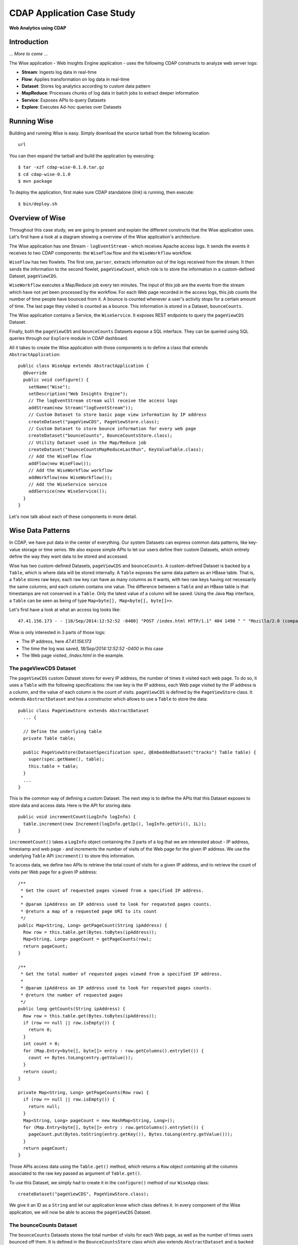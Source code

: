 .. :author: Cask Data, Inc.
   :description: Advanced Cask Data Application Platform Features
   :copyright: Copyright © 2014 Cask Data, Inc.

===========================
CDAP Application Case Study
===========================

**Web Analytics using CDAP**

Introduction
============
... *More to come* ...

The Wise application - Web Insights Engine application - uses the following CDAP constructs to analyze web server logs:

- **Stream**: Ingests log data in real-time
- **Flow**: Applies transformation on log data in real-time
- **Dataset**: Stores log analytics according to custom data pattern
- **MapReduce**: Processes chunks of log data in batch jobs to extract deeper information
- **Service**: Exposes APIs to query Datasets
- **Explore**: Executes Ad-hoc queries over Datasets


Running Wise
============
Building and running Wise is easy. Simply download the source tarball from the following location::

  url

You can then expand the tarball and build the application by executing::

  $ tar -xzf cdap-wise-0.1.0.tar.gz
  $ cd cdap-wise-0.1.0
  $ mvn package

To deploy the application, first make sure CDAP standalone (*link*) is running, then execute::

  $ bin/deploy.sh

Overview of Wise
================
Throughout this case study, we are going to present and explain the different constructs that the Wise application
uses. Let's first have a look at a diagram showing a overview of the Wise application's architecture.

.. image:: _images/wise_architecture_diagram.png

The Wise application has one Stream - ``logEventStream`` - which receives Apache access logs. It sends the events
it receives to two CDAP components: the ``WiseFlow`` flow and the ``WiseWorkflow`` workflow.

``WiseFlow`` has two flowlets. The first one, ``parser``, extracts information out of the logs received from the
stream. It then sends the information to the second flowlet, ``pageViewCount``, which role is to store
the information in a custom-defined Dataset, ``pageViewCDS``.

``WiseWorkflow`` executes a Map/Reduce job every ten minutes. The input of this job are the events from the stream
which have not yet been processed by the workflow. For each Web page recorded in the access logs, this job counts
the number of time people have bounced from it. A bounce is counted whenever a user's activity stops for a
certain amount of time. The last page they visited is counted as a bounce. This information is stored in a Dataset,
``bounceCounts``.

The Wise application contains a Service, the ``WiseService``. It exposes REST endpoints to query the ``pageViewCDS``
Dataset.

Finally, both the ``pageViewCDS`` and ``bounceCounts`` Datasets expose a SQL interface. They can be queried using
SQL queries through our ``Explore`` module in CDAP dashboard.

All it takes to create the Wise application with those components is to define a class that extends
``AbstractApplication``::

  public class WiseApp extends AbstractApplication {
    @Override
    public void configure() {
      setName("Wise");
      setDescription("Web Insights Engine");
      // The logEventStream stream will receive the access logs
      addStream(new Stream("logEventStream"));
      // Custom Dataset to store basic page view information by IP address
      createDataset("pageViewCDS", PageViewStore.class);
      // Custom Dataset to store bounce information for every web page
      createDataset("bounceCounts", BounceCountsStore.class);
      // Utility Dataset used in the Map/Reduce job
      createDataset("bounceCountsMapReduceLastRun", KeyValueTable.class);
      // Add the WiseFlow flow
      addFlow(new WiseFlow());
      // Add the WiseWorkflow workflow
      addWorkflow(new WiseWorkflow());
      // Add the WiseService service
      addService(new WiseService());
    }
  }

Let's now talk about each of these components in more detail.

Wise Data Patterns
==================
In CDAP, we have put data in the center of everything. Our system Datasets can express common data patterns,
like key-value storage or time series. We also expose simple APIs to let our users define their custom
Datasets, which entirely define the way they want data to be stored and accessed.

Wise has two custom-defined Datasets, ``pageViewCDS`` and ``bounceCounts``. A custom-defined Dataset is backed by
a ``Table``, which is where data will be stored internally. A ``Table`` exposes the same data pattern as an HBase table.
That is, a ``Table`` stores raw keys; each raw key can have as many columns as it wants, with two raw keys having
not necessarily the same columns; and each column contains one value. The difference between a ``Table`` and an
HBase table is that timestamps are not conserved in a ``Table``. Only the latest value of a column will be saved.
Using the Java ``Map`` interface, a ``Table`` can be seen as being of type ``Map<byte[], Map<byte[], byte[]>>``.

Let's first have a look at what an access log looks like::

  47.41.156.173 - - [18/Sep/2014:12:52:52 -0400] "POST /index.html HTTP/1.1" 404 1490 " " "Mozilla/2.0 (compatible; Ask Jeeves)"

Wise is only interested in 3 parts of those logs:

- The IP address, here *47.41.156.173*
- The time the log was saved, *18/Sep/2014:12:52:52 -0400* in this case
- The Web page visited, */index.html* in the example.

The pageViewCDS Dataset
-----------------------
The ``pageViewCDS`` custom Dataset stores for every IP address, the number of times it visited each web page. To do so,
it uses a ``Table`` with the following specifications: the raw key is the IP address, each Web page visited by the IP
address is a column, and the value of each column is the count of visits.
``pageViewCDS`` is defined by the ``PageViewStore`` class. It extends ``AbstractDataset`` and has a constructor
which allows to use a ``Table`` to store the data::

  public class PageViewStore extends AbstractDataset
    ... {

    // Define the underlying table
    private Table table;

    public PageViewStore(DatasetSpecification spec, @EmbeddedDataset("tracks") Table table) {
      super(spec.getName(), table);
      this.table = table;
    }
    ...
  }

This is the common way of defining a custom Dataset. The next step is to define the APIs that this Dataset exposes
to store data and access data. Here is the API for storing data::

  public void incrementCount(LogInfo logInfo) {
    table.increment(new Increment(logInfo.getIp(), logInfo.getUri(), 1L));
  }

``incrememtCount()`` takes a ``LogInfo`` object containing the 3 parts of a log that we are interested about -
IP address, timestamp and web page - and increments the number of visits of the Web page for the given IP address.
We use the underlying ``Table`` API ``increment()`` to store this information.

To access data, we define two APIs to retrieve the total count of visits for a given IP address, and to retrieve
the count of visits per Web page for a given IP address::

  /**
   * Get the count of requested pages viewed from a specified IP address.
   *
   * @param ipAddress an IP address used to look for requested pages counts.
   * @return a map of a requested page URI to its count
   */
  public Map<String, Long> getPageCount(String ipAddress) {
    Row row = this.table.get(Bytes.toBytes(ipAddress));
    Map<String, Long> pageCount = getPageCounts(row);
    return pageCount;
  }

  /**
   * Get the total number of requested pages viewed from a specified IP address.
   *
   * @param ipAddress an IP address used to look for requested pages counts.
   * @return the number of requested pages
   */
  public long getCounts(String ipAddress) {
    Row row = this.table.get(Bytes.toBytes(ipAddress));
    if (row == null || row.isEmpty()) {
      return 0;
    }
    int count = 0;
    for (Map.Entry<byte[], byte[]> entry : row.getColumns().entrySet()) {
      count += Bytes.toLong(entry.getValue());
    }
    return count;
  }

  private Map<String, Long> getPageCounts(Row row) {
    if (row == null || row.isEmpty()) {
      return null;
    }
    Map<String, Long> pageCount = new HashMap<String, Long>();
    for (Map.Entry<byte[], byte[]> entry : row.getColumns().entrySet()) {
      pageCount.put(Bytes.toString(entry.getKey()), Bytes.toLong(entry.getValue()));
    }
    return pageCount;
  }

Those APIs access data using the ``Table.get()`` method, which returns a ``Row`` object containing all the columns
associated to the raw key passed as argument of ``Table.get()``.

To use this Dataset, we simply had to create it in the ``configure()`` method of our ``WiseApp`` class::

  createDataset("pageViewCDS", PageViewStore.class);

We give it an ID as a ``String`` and let our application know which class defines it. In every component of the Wise
application, we will now be able to access the ``pageViewCDS`` Dataset.

The bounceCounts Dataset
------------------------
The ``bounceCounts`` Datasets stores the total number of visits for each Web page, as well as the number
of times users bounced off them. It is defined in the ``BounceCountsStore`` class which also extends
``AbstractDataset`` and is backed by a ``Table`` object. Let's detail the API we use to store this information::

  static final byte[] COL_VISITS = new byte[] { 'v', 'i', 's', 'i', 't', 's' };
  static final byte[] COL_BOUNCES = new byte[] { 'b', 'o', 'u', 'n', 'c', 'e', 's' };

  /**
   * Increment a bounce counts entry with the specified {@code visits} and {@code bounces}.
   *
   * @param uri URI of the Web page.
   * @param visits number of visits to add to the Web page.
   * @param bounces number of bounces to add to the Web page.
   */
  public void increment(String uri, long visits, long bounces) {
    table.increment(Bytes.toBytes(uri),
                    new byte[][] { COL_VISITS, COL_BOUNCES },
                    new long[] { visits, bounces });
  }

Data is stored in the ``Table`` object with the following pattern:

- The raw key is the Web page URI.
- Each raw key has two columns, the byte arrays ``COL_VISITS`` and ``COL_BOUNCES``.
- The ``COL_VISITS`` column stores the total number of visits for the Web page considered.
- The ``COL_BOUNCES`` column stores the number of times users bounced off the Web page.

The ``increment()`` method adds to a Web page a number of `visits` and a number of `bounces`. It uses the
``Table.increment()`` API to do so.

To retrieve the number of `visits` and the number of `bounces` for one Web page, we define a ``get()`` API::

  /**
   * Retrieve a bounce counts entry from this {@link BounceCountsStore}.
   *
   * @param uri URI of the Web page.
   * @return the bounce ratio entry associated to the Web page with the {@code uri}.
   */
  public PageBounce get(String uri) {
    Row row = table.get(Bytes.toBytes(uri), new byte[][] { COL_VISITS, COL_BOUNCES });
    if (row.isEmpty()) {
      return new PageBounce(uri, 0, 0);
    }
    long visits = Bytes.toLong(row.get(COL_VISITS));
    long bounces = Bytes.toLong(row.get(COL_BOUNCES));
    return new PageBounce(uri, visits, bounces);
  }

The ``get()`` API reads the two columns ``COL_VISITS`` and ``COL_BOUNCES`` of a Web page. Once again,
we use the ``Table.get()`` API which returns a ``Row`` object. From the information contained in the ``Row``
object, we build a ``PageBounce`` object containing a ``uri``, a ``visits`` count and a ``bounces`` count::

  public class PageBounce {
    private final String uri;
    private final long totalVisits;
    private final long bounces;

    public PageBounce(String uri, long totalVisits, long bounces) {
      this.uri = uri;
      this.totalVisits = totalVisits;
      this.bounces = bounces;
    }
    ...
  }

We define the ``bounceCounts`` Dataset in the same way that we define the ``pageViewCDS`` Dataset - in the
``configure()`` method of our ``WiseApp`` class, we had the following::

  createDataset("bounceCounts", BounceCountsStore.class);

Ingesting Access Logs in Wise
=============================
CDAP has an extremely easy way to ingest data in real time into an application, using **Streams**. A stream exposes
a simple REST API to ingest data events. An event is composed of a header and a body. The body is a byte array, hence
it can contain anything.

Wise has one stream, ``logEventStream``. This is the data entry point of the Wise application. We inject to this stream
the Apache access logs. This stream is defined in the ``configure()`` method of the ``WiseApp`` class::

  addStream(new Stream("logEventStream"));

The REST API to inject one log into the stream in a running CDAP standalone instance is the following::

  POST http://localhost:10000/v2/streams/logEventStream

We use the ID we gave to the stream - ``logEventStream`` - when we defined it in the ``WiseApp`` class.
The body of the request is the body of the stream. For example, it could be this access log::

  47.41.156.173 - - [18/Sep/2014:12:52:52 -0400] "POST /index.html HTTP/1.1" 404 1490 " " "Mozilla/2.0 (compatible; Ask Jeeves)"

To make it easy for you to inject a lot of sample logs, we have created a script in the ``bin`` directory of the
``Wise`` application. On Unix systems, run::

  $ bin/inject-data.sh

On Windows, run::

  $ bin/inject-data.bat

This requires that a CDAP standalone instance be running with the Wise application already deployed.

Real-time Logs Transformation with WiseFlow
===========================================
*Flows* are a powerful way in CDAP to transform data coming from streams in real-time. A flow is composed of several
flowlets connected in a directed acyclic graph. Each flowlet performs one job on the data it receives and outputs the
results for the next flowlet to process. The last flowlet of a flow usually stores data in a Dataset.

Wise has one flow - ``WiseFlow`` - containing two flowlets, ``parser`` and ``pageViewCount``. A flow is defined as
follows in the ``configure()`` method of an application::

  addFlow(new WiseFlow());

The ``WiseFlow`` class implements the ``Flow`` interface which only consists of one ``configure()`` method::

  public class WiseFlow implements Flow {
    @Override
    public FlowSpecification configure() {
      return FlowSpecification.Builder.with()
        .setName("WiseFlow")
        .setDescription("Wise Flow")
        .withFlowlets()
          .add("parser", new LogEventParserFlowlet())
          .add("pageViewCount", new PageViewCounterFlowlet())
        .connect()
          .fromStream("logEventStream").to("parser")
          .from("parser").to("pageViewCount")
        .build();
    }
    ...
  }

We set the ID of the flow - ``WiseFlow`` - and define the flowlets that compose the flow as well as how they are
connected to each other. The two flowlets ``parser`` and ``pageViewCount`` are defined here. The stream
``logEventStream`` is connected to the flowlet ``parser``, which in turn is connected to the ``pageViewCount``
flowlet. When the Wise application is deployed in CDAP, ``WiseFlow`` has this form:

.. image:: _images/wise_flow.png

The parser Flowlet
------------------
The input of the ``parser`` flowlet is the stream ``logEventStream``. It outputs ``LogInfo`` objects. Here is its
implementation::

  public static class LogEventParserFlowlet extends AbstractFlowlet {
    private static final Logger LOG = LoggerFactory.getLogger(LogEventParserFlowlet.class);

    // Emitter for emitting a LogInfo instance to the next Flowlet
    private OutputEmitter<LogInfo> output;

    // Annotation indicates that this method can process incoming data
    @ProcessInput
    public void processFromStream(StreamEvent event) throws CharacterCodingException {

      // Get a log event in String format from a StreamEvent instance
      String log = Charsets.UTF_8.decode(event.getBody()).toString();

      try {
        LogInfo logInfo = LogInfo.parse(log);
        if (logInfo != null) {
          output.emit(logInfo, "ipHash", logInfo.getIp().hashCode());
        }
      } catch (IOException e) {
        LOG.info("Could not parse log event {}", log);
      }
    }
  }

It extends ``AbstractFlowlet`` and contains one method to process the data it receives from ``logEventStream``.
This method can have any name. Here we call it ``processFromStream``. It has to bear the ``@ProcessInput``
annotation indicating that the method will be used to process incoming data. Also, because the ``parser`` flowlet
receives data from a stream, the ``processFromStream`` method has to take one and only one argument of type
``StreamEvent``. A ``StreamEvent`` object contains the header and the body of a stream event. In the Wise application,
the body of a ``StreamEvent`` will be a Apache access log.

The ``parser`` flowlet outputs data as ``LogInfo`` objects. One log line will be parsed into one ``LogInfo`` object.
To output those, an ``OutputEmitter<LogInfo>`` object has to be defined in the flowlet class. This object is then used
to emit ``LogInfo``s to the next flowlet in the flow - ``pageViewCount``.

The pageViewCount Flowlet
-------------------------
As we have seen, the input of the ``pageViewCount`` flowlet is the output of the ``parser`` flowlet. It means that
``pageViewCount`` has to deal with ``LogInfo`` objects. Also, this flowlet's role is to store in the ``pageViewCDS``
Dataset the counts of visits of different Web pages per IP address. Here is how we make that possible::

  public static class PageViewCounterFlowlet extends AbstractFlowlet {

    // UseDataSet annotation indicates the page-views Dataset is used in the Flowlet
    @UseDataSet("pageViewCDS")
    private PageViewStore pageViews;

    // Batch annotation indicates processing a batch of data objects to increase throughput
    // HashPartition annotation indicates using hash partition to distribute data in multiple Flowlet instances
    // ProcessInput annotation indicates that this method can process incoming data
    @Batch(10)
    @HashPartition("ipHash")
    @ProcessInput
    public void count(Iterator<LogInfo> trackIterator) {
      while (trackIterator.hasNext()) {
        LogInfo logInfo = trackIterator.next();

        // Increment the count of a logInfo by 1
        pageViews.incrementCount(logInfo);
      }
    }
  }

Once again, this flowlet extends ``AbstractFlowlet``. It contains one method, ``count``, which bear the annotation
``ProcessInput`` indicating that this method can process incoming data. Because it deals with ``LogInfo`` objects,
this method takes one argument of type ``Iterator<LogInfo>``. The reason it takes an ``Iterator`` and not a
``LogInfo`` directly is because the ``@Batch(10)`` annotation allows this flowlet to receive multiple objects
at once.

This flowlet stores information in the ``pageViewCDS`` Dataset. To do so, it references the Dataset in an attribute
of the class using the annotation ``@UseDataset``. Because the Dataset as been defined in the ``configure()`` method
of the ``WiseApp`` class, the ``PageViewCounterFlowlet`` can have access to the Dataset using the same ID. Once it
is obtained, we can use its APIs in the core of the ``count()`` method to store information.

Batch Processing of Logs with WiseWorkflow
==========================================
Wise implements a simple Workflow, which executes one Workflow action every 10 minutes. This action is a
Map/Reduce job that computes the bounce counts of the Web pages seen in the Apache access logs. This Workflow is
again defined in the ``configure()`` method of the ``WiseApp`` class::

  addWorkflow(new WiseWorkflow());

The ``WiseWorkflow`` class is defined as follows::

  public class WiseWorkflow implements Workflow {
    @Override
    public WorkflowSpecification configure() {
      return WorkflowSpecification.Builder.with()
        .setName("WiseWorkflow")
        .setDescription("Wise Workflow")
        .onlyWith(new BounceCountsMapReduce())
        .addSchedule(new Schedule("TenMinuteSchedule", "Run every 10 minutes", "0/10 * * * *",
                                  Schedule.Action.START))
        .build();
    }
  }

It implements the ``Workflow`` interface, with only one method ``configure()``. This is where we define the
Workflow ID - ``WiseWorkflow``. We attach an action to the Workflow - our Map/Reduce job - and schedule the
Worflow to run every 10 minutes.

The Bounce Counts Map/Reduce job
--------------------------------
The ``BounceCountsMapReduce`` class defines a Map/Reduce job that will execute every 10 minutes. It extends
``AbstractMapReduce`` and overrides two methods, ``configure()`` and ``beforeSubmit()``.
The ``configure()`` method is defined as follows::

  @Override
  public MapReduceSpecification configure() {
    return MapReduceSpecification.Builder.with()
      .setName("BounceCountsMapReduce")
      .setDescription("Bounce Counts MapReduce job")
      .useDataSet("bounceCountsMapReduceLastRun")
      .useOutputDataSet("bounceCounts")
      .build();
  }

It sets the ID of the Map/Reduce job, ``BounceCountsMapReduce``, and specifies what Datasets will be used in the job.
This job uses the ``bounceCountsMapReduceLastRun`` system Dataset - which type is ``KeyValueTable`` - to
store the time of the last successful run of ``BounceCountsMapReduce``. The ``useOutputDataset()`` method
specifies that the Dataset with the given ID will be used as output of the job. It means that the key/value couples
outputted by the reducer of this job will be directly written to this Dataset. To understand how this is possible,
let's go back to the definition of the ``bounceCounts`` Dataset::

  public class BounceCountsStore extends AbstractDataset
    implements BatchWritable<Void, PageBounce>, ... {
    ...
    @Override
    public void write(Void ignored, PageBounce pageBounce) {
      this.increment(pageBounce.getUri(), pageBounce.getTotalVisits(), pageBounce.getBounces());
    }
    ...
  }

This ``BatchWritable`` interface, defining a ``write()`` method, is meant to allow Datasets to be the output of
Map/Reduce jobs. The two generic types that it takes as parameters have to be the same as the type of keys
and the type of values that the Reduce part of the job outputs. Hence, the ``bounceCounts`` Dataset can be
used as output of a Map/Reduce job where the output key is of type ``Void``, and the output value is of type
``PageBounce``.

Traditionally in a Map/Reduce job, a Job configuration is set before each run. This is done in the ``beforeSubmit()``
method of the ``BounceCountsMapReduce`` class::

  @Override
  public void beforeSubmit(MapReduceContext context) throws Exception {
    Job job = context.getHadoopJob();
    ...
  }

As we said earlier, the input of the Map/Reduce job is the ``logEventStream``. This connection is done here in the
``beforeSubmit()`` method, with this statement::

  StreamBatchReadable.useStreamInput(context, "logEventStream", startTime, endTime);

The ``startTime`` is computed using the last value stored in the ``bounceCountsMapReduceLastRun`` Dataset, which can
be accessed using a ``MapReduceContext`` object by doing the following::

  KeyValueTable lastRunDataset = context.getDataSet("bounceCountsMapReduceLastRun");

Now that the input of our Map/Reduce job is a stream, it forces the key and value types of our Mapper to be
respectively ``LongWritable`` and ``Text``. The key is the timestamp at which one stream event has been received, and
the value is the body of the event.

Our ``Mapper`` and ``Reducer`` are standard Hadoop classes. They have the following signatures::

  public static class BounceCountsMapper extends Mapper<LongWritable, Text, LogInfo, IntWritable> {
    ...
  }

  public static class BounceCountsReducer extends Reducer<LogInfo, IntWritable, Void, PageBounce> {
    ...
  }

Accessing Log Analytics Data
============================

